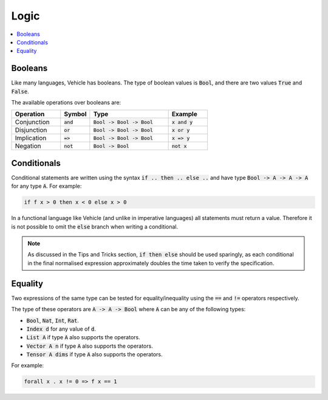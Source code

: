 Logic
=====

.. contents::
   :depth: 1
   :local:

Booleans
--------

Like many languages, Vehicle has booleans. The type of boolean values is
:code:`Bool`, and there are two values :code:`True` and :code:`False`.

The available operations over booleans are:

.. list-table::
   :widths: 25 15 40 20
   :header-rows: 1

   * - Operation
     - Symbol
     - Type
     - Example
   * - Conjunction
     - :code:`and`
     - :code:`Bool -> Bool -> Bool`
     - :code:`x and y`
   * - Disjunction
     - :code:`or`
     - :code:`Bool -> Bool -> Bool`
     - :code:`x or y`
   * - Implication
     - :code:`=>`
     - :code:`Bool -> Bool -> Bool`
     - :code:`x => y`
   * - Negation
     - :code:`not`
     - :code:`Bool -> Bool`
     - :code:`not x`

Conditionals
------------

Conditional statements are written using the syntax :code:`if .. then .. else ..`
and have type :code:`Bool -> A -> A -> A` for any type :code:`A`.
For example:

.. code-block:: agda

   if f x > 0 then x < 0 else x > 0

In a functional language like Vehicle (and unlike in imperative languages)
all statements must return a value. Therefore it is not possible to
omit the :code:`else` branch when writing a conditional.

.. note::

   As discussed in the Tips and Tricks section, :code:`if then else`
   should be used sparingly, as each conditional in the final normalised
   expression approximately doubles the time taken to verify the specification.

Equality
--------

Two expressions of the same type can be tested for equality/inequality
using the :code:`==` and :code:`!=` operators respectively.

The type of these operators are :code:`A -> A -> Bool` where :code:`A` can be any
of the following types:

- :code:`Bool`, :code:`Nat`, :code:`Int`, :code:`Rat`.
- :code:`Index d` for any value of :code:`d`.
- :code:`List A` if type :code:`A` also supports the operators.
- :code:`Vector A n` if type :code:`A` also supports the operators.
- :code:`Tensor A dims` if type :code:`A` also supports the operators.

For example:

.. code-block:: agda

   forall x . x != 0 => f x == 1
